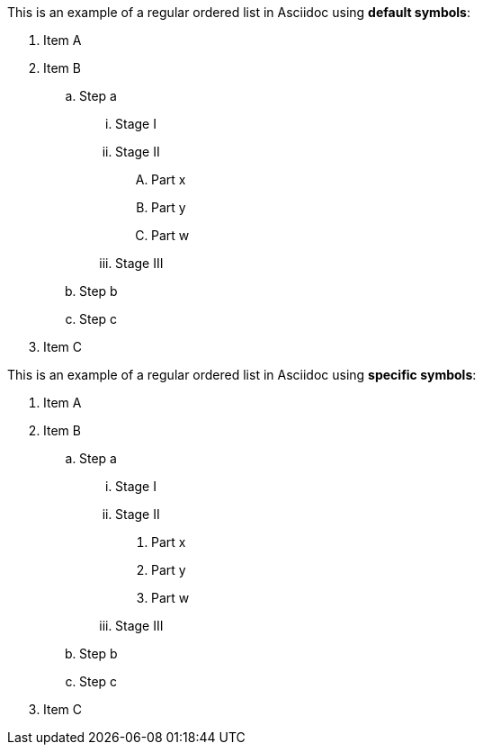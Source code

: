 This is an example of a regular ordered list in Asciidoc using *default symbols*:

. Item A
. Item B
.. Step a
... Stage I
... Stage II
.... Part x
.... Part y
.... Part w
... Stage III
.. Step b
.. Step c
. Item C

This is an example of a regular ordered list in Asciidoc using *specific symbols*:

. Item A
. Item B
[loweralpha]
.. Step a
[lowerroman]
... Stage I
... Stage II
[decimal]
.... Part x
.... Part y
.... Part w
... Stage III
.. Step b
.. Step c
. Item C
